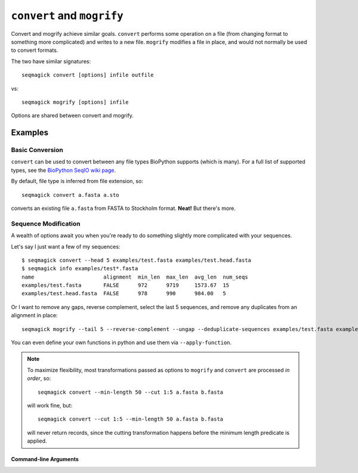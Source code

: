 ``convert`` and ``mogrify``
===========================

Convert and mogrify achieve similar goals. ``convert`` performs some operation
on a file (from changing format to something more complicated) and writes to a
new file. ``mogrify`` modifies a file in place, and would not normally be used
to convert formats.

The two have similar signatures::

    seqmagick convert [options] infile outfile

vs::

    seqmagick mogrify [options] infile

Options are shared between convert and mogrify.

Examples
--------

Basic Conversion
^^^^^^^^^^^^^^^^

``convert`` can be used to convert between any file types BioPython supports
(which is many). For a full list of supported types, see the `BioPython SeqIO
wiki page`_.

By default, file type is inferred from file extension, so::

    seqmagick convert a.fasta a.sto

converts an existing file ``a.fasta`` from FASTA to Stockholm format. **Neat!**
But there's more.

Sequence Modification
^^^^^^^^^^^^^^^^^^^^^

A wealth of options await you when you're ready to do something slightly more
complicated with your sequences.

Let's say I just want a few of my sequences::

    $ seqmagick convert --head 5 examples/test.fasta examples/test.head.fasta
    $ seqmagick info examples/test*.fasta
    name                      alignment  min_len  max_len  avg_len  num_seqs
    examples/test.fasta       FALSE      972      9719     1573.67  15
    examples/test.head.fasta  FALSE      978      990      984.00   5

Or I want to remove any gaps, reverse complement, select the last 5 sequences,
and remove any duplicates from an alignment in place::

    seqmagick mogrify --tail 5 --reverse-complement --ungap --deduplicate-sequences examples/test.fasta examples/test.fasta

You can even define your own functions in python and use them via
``--apply-function``.

.. note::
  To maximize flexibility, most transformations passed as options to
  ``mogrify`` and ``convert`` are processed *in order*, so::

       seqmagick convert --min-length 50 --cut 1:5 a.fasta b.fasta

  will work fine, but::

       seqmagick convert --cut 1:5 --min-length 50 a.fasta b.fasta

  will never return records, since the cutting transformation happens before
  the minimum length predicate is applied.

Command-line Arguments
**********************

.. program-output:: ../seqmagick.py convert -h

.. _`BioPython SeqIO wiki page`: http://www.biopython.org/wiki/SeqIO#File_Formats

